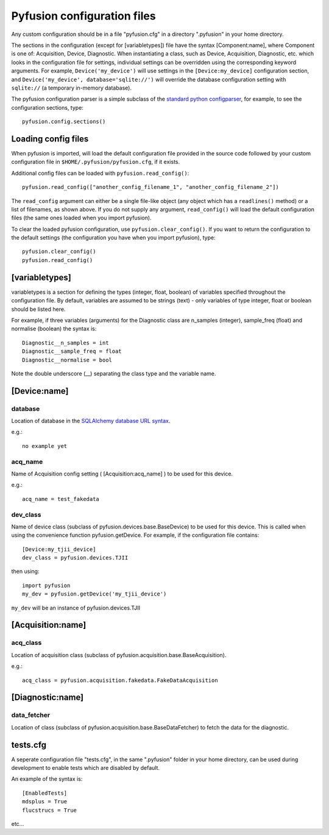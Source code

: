 .. _config-files:

Pyfusion configuration files
""""""""""""""""""""""""""""

Any custom configuration should be in a file "pyfusion.cfg" in a
directory ".pyfusion" in your home directory.

The sections in the configuration (except for [variabletypes]) file have the syntax
[Component:name], where Component is one of: Acquisition, Device,
Diagnostic. When instantiating a class, such as Device, Acquisition,
Diagnostic, etc. which looks in the configuration file for settings,
individual settings can be overridden using the corresponding keyword
arguments. For example, ``Device('my_device')`` will use settings in
the ``[Device:my_device]`` configuration section, and
``Device('my_device', database='sqlite://')`` will override the
database configuration setting with ``sqlite://`` (a temporary in-memory database).  


The pyfusion configuration parser is a simple subclass of the `standard
python configparser
<http://docs.python.org/library/configparser.html>`_, for example, to
see the configuration sections, type::

    pyfusion.config.sections()



Loading config files
--------------------
When pyfusion is imported, will load the default configuration file
provided in the source code followed by your custom configuration file
in ``$HOME/.pyfusion/pyfusion.cfg``, if it exists. 


Additional config files can be loaded with ``pyfusion.read_config()``::

	   pyfusion.read_config(["another_config_filename_1", "another_config_filename_2"])

The ``read_config`` argument can either be a single file-like object
(any object which has a ``readlines()`` method) or a list of
filenames, as shown above. If you do not supply any argument,
``read_config()`` will load the default configuration files (the same
ones loaded when you import pyfusion). 

To clear the loaded pyfusion configuration, use
``pyfusion.clear_config()``. If you want to return the configuration
to the default settings (the configuration you have when you import
pyfusion), type::

	   pyfusion.clear_config()
	   pyfusion.read_config()




[variabletypes]
---------------
variabletypes is a section for defining the types (integer, float,
boolean) of variables specified throughout the configuration file. By
default, variables are assumed to be strings (text) - only variables
of type integer, float or boolean should be listed here.

For example, if three variables (arguments) for the Diagnostic class
are n_samples (integer), sample_freq (float) and normalise (boolean)
the syntax is:: 

	Diagnostic__n_samples = int
	Diagnostic__sample_freq = float
	Diagnostic__normalise = bool

Note the double underscore (__) separating the class type and the
variable name.

[Device:name]
-------------

database
~~~~~~~~

Location of database in the `SQLAlchemy database URL syntax`_. 

e.g.::
   
   no example yet

.. _SQLAlchemy database URL syntax: http://www.sqlalchemy.org/docs/04/dbengine.html#dbengine_establishing

acq_name
~~~~~~~~

Name of Acquisition config setting ( [Acquisition:acq_name] ) to be used for this device.

e.g.::

   acq_name = test_fakedata

dev_class
~~~~~~~~~

Name of device class (subclass of pyfusion.devices.base.BaseDevice)
to be used for this device. This is called when using the convenience
function pyfusion.getDevice. For example, if the configuration file
contains::

	[Device:my_tjii_device]
	dev_class = pyfusion.devices.TJII

then using::

     import pyfusion
     my_dev = pyfusion.getDevice('my_tjii_device')

``my_dev`` will be an instance of pyfusion.devices.TJII

[Acquisition:name]
------------------

acq_class
~~~~~~~~~

Location of acquisition class (subclass of pyfusion.acquisition.base.BaseAcquisition). 

e.g.::
  
   acq_class = pyfusion.acquisition.fakedata.FakeDataAcquisition

[Diagnostic:name]
-----------------


data_fetcher
~~~~~~~~~~~~

Location of class (subclass of pyfusion.acquisition.base.BaseDataFetcher) to fetch
the data for the diagnostic.

tests.cfg
---------

A seperate configuration file "tests.cfg", in the same ".pyfusion" folder in your home directory, can be used during development to enable tests which are disabled by default.

An example of the syntax is::

	[EnabledTests]
	mdsplus = True
	flucstrucs = True

etc...
